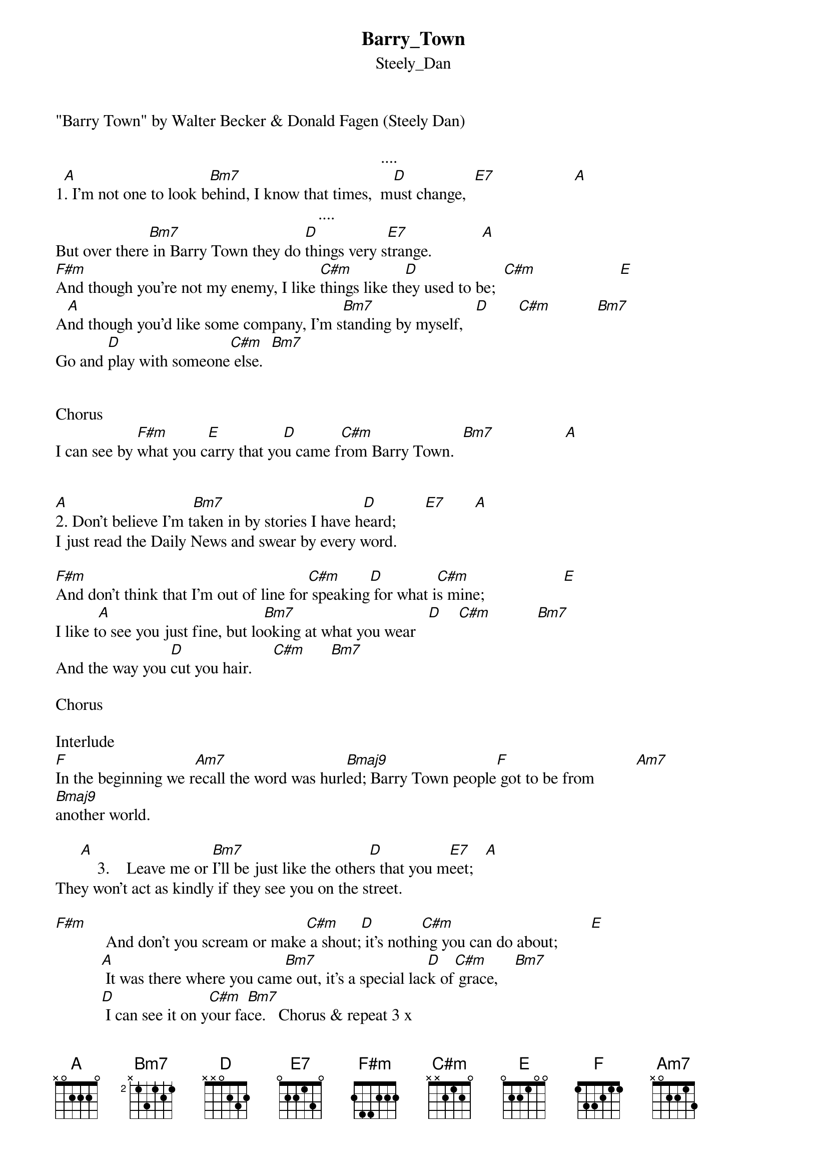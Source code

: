{t: Barry_Town}
{st: Steely_Dan}
"Barry Town" by Walter Becker & Donald Fagen (Steely Dan)

	                                                                             ....
1[A].	I'm not one to look b[Bm7]ehind, I know that times,  m[D]ust change,  [E7]                   [A]
      		                                                       ....
But over there[Bm7] in Barry Town they do [D]things very s[E7]trange.            [A]
[F#m]And though you're not my enemy, I like [C#m]things like th[D]ey used to be;  [C#m]                    [E]
A[A]nd though you'd like some company, I'm s[Bm7]tanding by myself,   [D]       [C#m]           [Bm7]
Go and [D]play with someone[C#m] else.  [Bm7]


Chorus
I can see by [F#m]what you c[E]arry that yo[D]u came f[C#m]rom Barry Town.  [Bm7]                 [A]


[A]2.	Don't believe I'm t[Bm7]aken in by stories I have h[D]eard;       [E7]       [A]
I just read the Daily News and swear by every word.

[F#m]And don't think that I'm out of line for[C#m] speaking[D] for what i[C#m]s mine;                   [E]
I like t[A]o see you just fine, but lo[Bm7]oking at what you wear   [D]    [C#m]           [Bm7]
And the way you [D]cut you hair.     [C#m]      [Bm7]

Chorus

Interlude
[F]In the beginning we r[Am7]ecall the word was hurl[Bmaj9]ed; Barry Town people[F] got to be from          [Am7]
[Bmaj9]another world.

      [A]    3.    Leave me or [Bm7]I'll be just like the other[D]s that you m[E7]eet;   [A]
They won't act as kindly if they see you on the street.

[F#m]            And don't you scream or make[C#m] a shout;[D] it's nothi[C#m]ng you can do about;        [E]
           [A] It was there where you cam[Bm7]e out, it's a special lac[D]k of[C#m] grace,    [Bm7]
           [D] I can see it on y[C#m]our fa[Bm7]ce.			Chorus & repeat 3 x
